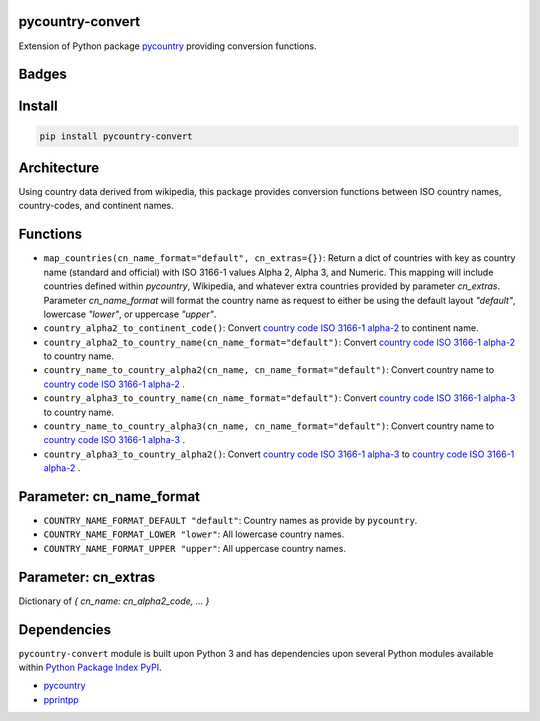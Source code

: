 .. -*- mode: rst -*-

pycountry-convert
-----------------

Extension of Python package `pycountry <https://pypi.python.org/pypi/pycountry>`_ providing conversion functions.


Badges
------

.. start-badges

.. list-table::
    :stub-columns: 1

    * - docs
      - |docs|
      - |license|
    * - info
      - |hits|
      - |contributors|
    * - tests
      - |travis|
      - |coveralls|
    * - package
      - |version|
      - |supported-versions|
    * - other
      - |requires|

.. |docs| image:: https://readthedocs.org/projects/pycountry-convert/badge/?style=flat
    :alt: Documentation Status
    :target: https://readthedocs.org/projects/pycountry-convert

.. |hits| image:: http://hits.dwyl.io/TuneLab/pycountry-convert.svg
    :alt: Hits
    :target: http://hits.dwyl.io/TuneLab/pycountry-convert

.. |contributors| image:: https://img.shields.io/github/contributors/TuneLab/pycountry-convert.svg
    :alt: Contributors
    :target: https://github.com/TuneLab/pycountry-convert/graphs/contributors

.. |license| image:: https://img.shields.io/aur/license/yaourt.svg
    :alt: License Status
    :target: https://opensource.org/licenses/lgpl-license

.. |travis| image:: https://travis-ci.org/TuneLab/pycountry-convert.svg?branch=master
    :alt: Travis-CI Build Status
    :target: https://travis-ci.org/TuneLab/pycountry-convert

.. |coveralls| image:: https://coveralls.io/repos/TuneLab/pycountry-convert/badge.svg?branch=master&service=github
    :alt: Code Coverage Status
    :target: https://coveralls.io/r/TuneLab/pycountry-convert

.. |version| image:: https://img.shields.io/pypi/v/pycountry-convert.svg?style=flat
    :alt: PyPI Package latest release
    :target: https://pypi.python.org/pypi/pycountry-convert

.. |supported-versions| image:: https://img.shields.io/pypi/pyversions/pycountry-convert.svg?style=flat
    :alt: Supported versions
    :target: https://pypi.python.org/pypi/pycountry-convert

.. |requires| image:: https://requires.io/github/TuneLab/pycountry-convert/requirements.svg?branch=master
    :alt: Requirements Status
    :target: https://requires.io/github/TuneLab/pycountry-convert/requirements/?branch=master

.. end-badges


Install
-------

.. code-block:: bash

    pip install pycountry-convert


Architecture
------------

Using country data derived from wikipedia, this package provides conversion
functions between ISO country names, country-codes, and continent names.


Functions
---------

- ``map_countries(cn_name_format="default", cn_extras={})``: Return a dict of countries with key as country name (standard and official) with ISO 3166-1 values Alpha 2, Alpha 3, and Numeric. This mapping will include countries defined within `pycountry`, Wikipedia, and whatever extra countries provided by parameter `cn_extras`. Parameter `cn_name_format` will format the country name as request to either be using the default layout `"default"`, lowercase `"lower"`, or uppercase `"upper"`.

- ``country_alpha2_to_continent_code()``: Convert `country code ISO 3166-1 alpha-2 <https://en.wikipedia.org/wiki/ISO_3166-1_alpha-2>`_ to continent name.

- ``country_alpha2_to_country_name(cn_name_format="default")``: Convert `country code ISO 3166-1 alpha-2 <https://en.wikipedia.org/wiki/ISO_3166-1_alpha-2>`_ to country name.

- ``country_name_to_country_alpha2(cn_name, cn_name_format="default")``: Convert country name to `country code ISO 3166-1 alpha-2 <https://en.wikipedia.org/wiki/ISO_3166-1_alpha-2>`_ .

- ``country_alpha3_to_country_name(cn_name_format="default")``: Convert `country code ISO 3166-1 alpha-3 <https://en.wikipedia.org/wiki/ISO_3166-1_alpha-3>`_ to country name.

- ``country_name_to_country_alpha3(cn_name, cn_name_format="default")``: Convert country name to `country code ISO 3166-1 alpha-3 <https://en.wikipedia.org/wiki/ISO_3166-1_alpha-3>`_ .

- ``country_alpha3_to_country_alpha2()``: Convert `country code ISO 3166-1 alpha-3 <https://en.wikipedia.org/wiki/ISO_3166-1_alpha-3>`_ to `country code ISO 3166-1 alpha-2 <https://en.wikipedia.org/wiki/ISO_3166-1_alpha-2>`_ .


Parameter: cn_name_format
---------------------------

- ``COUNTRY_NAME_FORMAT_DEFAULT "default"``: Country names as provide by ``pycountry``.
- ``COUNTRY_NAME_FORMAT_LOWER "lower"``: All lowercase country names.
- ``COUNTRY_NAME_FORMAT_UPPER "upper"``: All uppercase country names.


Parameter: cn_extras
---------------------------

Dictionary of `{ cn_name: cn_alpha2_code, ... }`

Dependencies
------------

``pycountry-convert`` module is built upon Python 3 and has dependencies upon
several Python modules available within `Python Package Index PyPI <https://pypi.python.org/pypi>`_.

- `pycountry <https://pypi.python.org/pypi/pycountry>`_
- `pprintpp <https://pypi.python.org/pypi/pprintpp>`_
